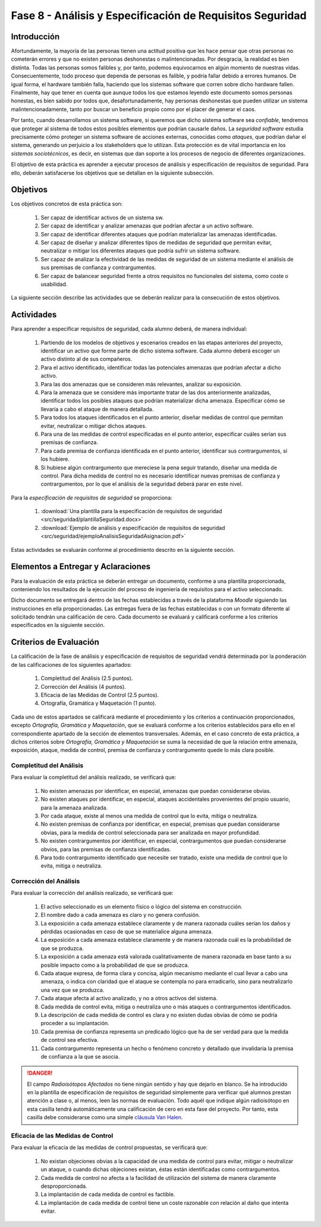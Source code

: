 ===========================================================
Fase 8 - Análisis y Especificación de Requisitos Seguridad
===========================================================

Introducción
=============

Afortundamente, la mayoría de las personas tienen una actitud positiva que les hace pensar que otras personas no cometerán errores y que no existen personas deshonestas o malintencionadas. Por desgracia, la realidad es bien distinta. Todas las personas somos falibles y, por tanto, podemos equivocarnos en algún momento de nuestras vidas. Consecuentemente, todo proceso que dependa de personas es falible, y podría fallar debido a errores humanos. De igual forma, el hardware también falla, haciendo que los sistemas software que corren sobre dicho hardware fallen. Finalmente, hay que tener en cuenta que aunque todos los que estamos leyendo este documento somos personas honestas, es bien sabido por todos que, desafortunadamente, hay personas deshonestas que pueden utilizar un sistema malintencionadamente, tanto por buscar un beneficio propio como por el placer de generar el caos.

Por tanto, cuando desarrollamos un sistema software, si queremos que dicho sistema software sea *confiable*, tendremos que proteger al sistema de todos estos posibles elementos que podrían causarle daños. La *seguridad software* estudia precisamente cómo proteger un sistema software de acciones externas, conocidas como *ataques*, que podrían dañar el sistema, generando un perjuicio a los stakeholders que lo utilizan. Esta protección es de vital importancia en los *sistemas sociotécnicos*, es decir, en sistemas que dan soporte a los procesos de negocio de diferentes organizaciones.

El objetivo de esta práctica es aprender a ejecutar procesos de análisis y especificación de requisitos de seguridad. Para ello, deberán satisfacerse los objetivos que se detallan en la siguiente subsección.

Objetivos
==========

Los objetivos concretos de esta práctica son:

  #. Ser capaz de identificar activos de un sistema sw.
  #. Ser capaz de identificar y analizar amenazas que podrían afectar a un activo software.
  #. Ser capaz de identificar diferentes ataques que podrían materializar las amenazas identificadas.
  #. Ser capaz de diseñar y analizar diferentes tipos de medidas de seguridad que permitan evitar, neutralizar o mitigar los diferentes ataques que podría sufrir un sistema software.
  #. Ser capaz de analizar la efectividad de las medidas de seguridad de un sistema mediante el análisis de sus premisas de confianza y contrargumentos.
  #. Ser capaz de balancear seguridad frente a otros requisitos no funcionales del sistema, como coste o usabilidad.

La siguiente sección describe las actividades que se deberán realizar para la consecución de estos objetivos.

Actividades
============

Para aprender a especificar requisitos de seguridad, cada alumno deberá, de manera individual:

  #. Partiendo de los modelos de objetivos y escenarios creados en las etapas anteriores del proyecto, identificar un activo que forme parte de dicho sistema software. Cada alumno deberá escoger un activo distinto al de sus compañeros.
  #. Para el activo identificado, identificar todas las potenciales amenazas que podrían afectar a dicho activo.
  #. Para las dos amenazas que se consideren más relevantes, analizar su exposición.
  #. Para la amenaza que se considere más importante tratar de las dos anteriormente analizadas, identificar todos los posibles ataques que podrían materializar dicha amenaza. Especificar cómo se llevaría a cabo el ataque de manera detallada.
  #. Para todos los ataques identificados en el punto anterior, diseñar medidas de control que permitan evitar, neutralizar o mitigar dichos ataques.
  #. Para una de las medidas de control especificadas en el punto anterior, especificar cuáles serían sus premisas de confianza.
  #. Para cada premisa de confianza identificada en el punto anterior, identificar sus contrargumentos, si los hubiere.
  #. Si hubiese algún contrargumento que mereciese la pena seguir tratando, diseñar una medida de control. Para dicha medida de control no es necesario identificar nuevas premisas de confianza y contrargumentos, por lo que el análisis de la seguridad deberá parar en este nivel.

Para la *especificación de requisitos de seguridad* se proporciona:

  #. :download:`Una plantilla para la especificación de requisitos de seguridad <src/seguridad/plantillaSeguridad.docx>`
  #. :download:`Ejemplo de análisis y especificación de requisitos de seguridad <src/seguridad/ejemploAnalisisSeguridadAsignacion.pdf>`

Estas actividades se evaluarán conforme al procedimiento descrito en la siguiente sección.

Elementos a Entregar y Aclaraciones
=======================================

Para la evaluación de esta práctica se deberán entregar un documento, conforme a una plantilla proporcionada, conteniendo los resultados de la ejecución del proceso de ingeniería de requisitos para el activo seleccionado.

Dicho documento se entregará dentro de las fechas establecidas a través de la plataforma *Moodle* siguiendo las instrucciones en ella proporcionadas. Las entregas fuera de las fechas establecidas o con un formato diferente al solicitado tendrán una calificación de cero. Cada documento se evaluará y calificará conforme a los criterios especificados en la siguiente sección.

Criterios de Evaluación
=========================

La calificación de la fase de análisis y especificación de requisitos de seguridad vendrá determinada por la ponderación de las calificaciones de los siguientes apartados:

  #. Completitud del Análisis (2.5 puntos).
  #. Corrección del Análisis (4 puntos).
  #. Eficacia de las Medidas de Control (2.5 puntos).
  #. Ortografía, Gramática y Maquetación (1 punto).

Cada uno de estos apartados se calificará mediante el procedimiento y los criterios a continuación proporcionados, excepto *Ortografía, Gramática y Maquetación*, que se evaluará conforme a los criterios establecidos para ello en el correspondiente apartado de la sección de elementos transversales. Además, en el caso concreto de esta práctica, a dichos criterios sobre *Ortografía, Gramática y Maquetación* se suma la necesidad de que la relación entre amenaza, exposición, ataque, medida de control, premisa de confianza y contrargumento quede lo más clara posible.

Completitud del Análisis
-------------------------

Para evaluar la completitud del análisis realizado, se verificará que:

  #. No existen amenazas por identificar, en especial, amenazas que puedan considerarse obvias.
  #. No existen ataques por identificar, en especial, ataques accidentales provenientes del propio usuario, para la amenaza analizada.
  #. Por cada ataque, existe al menos una medida de control que lo evita, mitiga o neutraliza.
  #. No existen premisas de confianza por identificar, en especial, premisas que puedan considerarse obvias, para la medida de control seleccionada para ser analizada en mayor profundidad.
  #. No existen contrargumentos por identificar, en especial, contrargumentos que puedan considerarse obvios, para las premisas de confianza identificadas.
  #. Para todo contrargumento identificado que necesite ser tratado, existe una medida de control que lo evita, mitiga o neutraliza.

Corrección del Análisis
------------------------

Para evaluar la corrección del análisis realizado, se verificará que:

  #. El activo seleccionado es un elemento físico o lógico del sistema en construcción.
  #. El nombre dado a cada amenaza es claro y no genera confusión.
  #. La exposición a cada amenaza establece claramente y de manera razonada cuáles serían los daños y pérdidas ocasionadas en caso de que se materialice alguna amenaza.
  #. La exposición a cada amenaza establece claramente y de manera razonada cuál es la probabilidad de que se produzca.
  #. La exposición a cada amenaza está valorada cualitativamente de manera razonada en base tanto a su posible impacto como a la probabilidad de que se produzca.
  #. Cada ataque expresa, de forma clara y concisa, algún mecanismo mediante el cual llevar a cabo una amenaza, o indica con claridad que el ataque se contempla no para erradicarlo, sino para neutralizarlo una vez que se produzca.
  #. Cada ataque afecta al activo analizado, y no a otros activos del sistema.
  #. Cada medida de control evita, mitiga o neutraliza uno o más ataques o contrargumentos identificados.
  #. La descripción de cada medida de control es clara y no existen dudas obvias de cómo se podría proceder a su implantación.
  #. Cada premisa de confianza representa un predicado lógico que ha de ser verdad para que la medida de control sea efectiva.
  #. Cada contrargumento representa un hecho o fenómeno concreto y detallado que invalidaría la premisa de confianza a la que se asocia.


.. danger::
  El campo *Radioisótopos Afectados* no tiene ningún sentido y hay que dejarlo en blanco. Se ha introducido en la plantilla de especificación de requisitos de seguridad simplemente para verificar qué alumnos prestan atención a clase o, al menos, leen las normas de evaluación. Todo aquél que indique algún radioisótopo en esta casilla tendrá automáticamente una calificación de cero en esta fase del proyecto. Por tanto, esta casilla debe considerarse como una simple `cláusula Van Halen <https://twitter.com/eladdio/status/1313612563284926466>`_.


Eficacia de las Medidas de Control
-----------------------------------

Para evaluar la eficacia de las medidas de control propuestas, se verificará que:

  #. No existan objeciones obvias a la capacidad de una medida de control para evitar, mitigar o neutralizar un ataque, o cuando dichas objeciones existan, éstas están identificadas como contrargumentos.
  #. Cada medida de control no afecta a la facilidad de utilización del sistema de manera claramente desproporcionada.
  #. La implantación de cada medida de control es factible.
  #. La implantación de cada medida de control tiene un coste razonable con relación al daño que intenta evitar.
